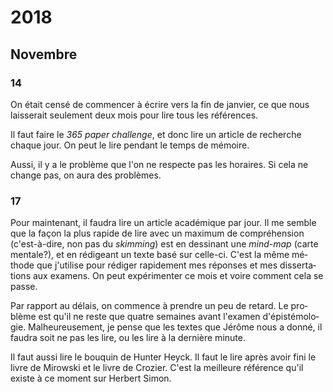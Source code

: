 \begin{titlepage}
 \centering
 \includegraphics[width=0.5\textwidth]{logo_noir_fr.png}\par
 \vspace{4\baselineskip}
 {\Huge Log\par}
 % {\LARGE \textsc{mi} $\cdot$ \textsc{ii}\par}
 \vspace{8\baselineskip}
 {\Large \textsc{sync0}\par}
 \vfill
\end{titlepage}
# \newpage
# \tableofcontents 
\newpage
* 2018
** Janvier                                                                      :noexport:
*** 1
*** 2
*** 3
*** 4
*** 5
*** 6
*** 7
*** 8
*** 9
*** 10
*** 11
*** 12
*** 13
*** 14
*** 15
*** 16
*** 17
*** 18
*** 19
*** 20
*** 21
*** 22
*** 23
*** 24
*** 25
*** 26
*** 27
*** 28
*** 29 
*** 30
*** 31
** Février                                                                      :noexport:
*** 1
*** 2
*** 3
*** 4
*** 5
*** 6
*** 7
*** 8
*** 9
*** 10
*** 11
*** 12
*** 13
*** 14
*** 15
*** 16
*** 17
*** 18
*** 19
*** 20
*** 21
*** 22
*** 23
*** 24
*** 25
*** 26
*** 27
*** 28
** Mars                                                                         :noexport:
*** 1
*** 2
*** 3
*** 4
*** 5
*** 6
*** 7
*** 8
*** 9
*** 10
*** 11
*** 12
*** 13
*** 14
*** 15
*** 16
*** 17
*** 18
*** 19
*** 20
*** 21
*** 22
*** 23
*** 24
*** 25
*** 26
*** 27
*** 28
*** 29 
*** 30
*** 31
** Avril                                                                        :noexport:
*** 1
*** 2
*** 3
*** 4
*** 5
*** 6
*** 7
*** 8
*** 9
*** 10
*** 11
*** 12
*** 13
*** 14
*** 15
*** 16
*** 17
*** 18
*** 19
*** 20
*** 21
*** 22
*** 23
*** 24
*** 25
*** 26
*** 27
*** 28
*** 29 
*** 30
** Mai                                                                          :noexport:
*** 1
*** 2
*** 3
*** 4
*** 5
*** 6
*** 7
*** 8
*** 9
*** 10
*** 11
*** 12
*** 13
*** 14
*** 15
*** 16
*** 17
*** 18
*** 19
*** 20
*** 21
*** 22
*** 23
*** 24
*** 25
*** 26
*** 27
*** 28
*** 29 
*** 30
*** 31
** Juin                                                                         :noexport:
*** 1                                                                           :noexport:
*** 2                                                                           :noexport:
*** 3 :noexport:
*** 4 :noexport:
*** 5 :noexport:
*** 6                                                                           :noexport:
*** 7                                                                           :noexport:
*** 8                                                                           :noexport:
*** 9                                                                           :noexport:
*** 10                                                                          :noexport:
*** 11                                                                          :noexport:
*** 12                                                                          :noexport:
*** 13
Pas beaucoup de choses ont été accomplies aujourd'hui. Je commença  à
traduire un autre article pour Niels. C'est difficile à le croire (même
pour l'auteur de ces mots), mais j'eus mal à finir trois pages en quelques
heures. Il faudrait augmenter la vitesse.

En ce qui concerne Emacs, je dépense beaucoup de temps en le travaillant.
Même si c'est la galère, il vaut mieux commencer à apprendre à programmer
elisp pour diminuer le temps dépensé en configurant le logiciel. 

Il serait bon de faire un /minor mode/ pour accélérer la révision des
fichiers tex. 
*** 14 :noexport:
*** 15 :noexport:
*** 16 :noexport:
*** 17 :noexport:
*** 18 :noexport:
*** 19
Je vins au laboratoire environ à 11. C'est pas optimal. 

Il vaut mieux arriver plus tôt pour pouvoir travailler à ma propre
recherche. Ainsi, l'après-midi je pourrais réviser les articles
et etc. sans me dépêcher. 

Il faut pas s’inquiéter pour la longue durée des révisions. C'est normal
de s'attarder aux révisions des articles académiques. On dirait que pas
plus d'une page par heure (cela dépend de la qualité de l'article). 

Je fini la révision de la première section de l'article de Niels. Il faut
attendre jusqu'à ce qu'il la révise. 
*** 20 :noexport:
*** 21 :noexport:
*** 22 :noexport:
*** 23 :noexport:
*** 24 :noexport:
*** 25 :noexport:
*** 26 :noexport:
*** 27 :noexport:
*** 28 :noexport:
*** 29  :noexport:
*** 30 :noexport:
** Juillet                                                                      :noexport:
*** 1 :noexport:
*** 2 :noexport:
*** 3 :noexport:
*** 4 :noexport:
*** 5 :noexport:
*** 6 :noexport:
*** 7
Aujourd'hui, je commence à penser seurieusement à l'organisation de la
thèse.

Il ne me reste que trois semaines en juillet, quatre en août, et deux en
septembre pour finir mes préparations pour le M2. Cela fait sept semaines.

J'ai décidé d'arrêter la lecture des livres d'Austin, Searle, et Hacking.
Je m'inquiète plutôt au sujet du mémoire. Michel Beaud et Umberto Eco
publièrent des très bons bouquins sur les démarches de la préparation d'une
thèse. Je les feuilletai, mais je craigne que les lire soit une perte du
temps. En tout cas, pour les deux, cela ne suffit guère de juste les lire.
Il faut s'y plonger. Peut-être, regrouper leurs conseilles et rédiger un
calendrier de préparation de thèse vaudrait la peine.

*** 8 :noexport:
*** 9 :noexport:
*** 10 :noexport:
*** 11 :noexport:
*** 12 :noexport:
*** 13 :noexport:
*** 14 :noexport:
*** 15 :noexport:
*** 16 :noexport:
*** 17 :noexport:
*** 18 :noexport:
*** 19 :noexport:
*** 20 :noexport:
*** 21 :noexport:
*** 22 :noexport:
*** 23 :noexport:
*** 24 :noexport:
*** 25 :noexport:
*** 26 :noexport:
*** 27 :noexport:
*** 28 :noexport:
*** 29  :noexport:
*** 30 :noexport:
*** 31 :noexport:
** Août                                                                         :noexport:
*** 1 :noexport:
*** 2 :noexport:
*** 3 :noexport:
*** 4 :noexport:
*** 5 :noexport:
*** 6 :noexport:
*** 7 :noexport:
*** 8 :noexport:
*** 9 :noexport:
*** 10 :noexport:
*** 11 :noexport:
*** 12 :noexport:
*** 13 :noexport:
*** 14 :noexport:
*** 15 :noexport:
*** 16 :noexport:
*** 17 :noexport:
*** 18 :noexport:
*** 19 :noexport:
*** 20 :noexport:
*** 21 :noexport:
*** 22 :noexport:
*** 23 :noexport:
*** 24 :noexport:
*** 25 :noexport:
*** 26 :noexport:
*** 27 :noexport:
*** 28 :noexport:
*** 29  :noexport:
*** 30 :noexport:
*** 31 :noexport:
** Septembre                                                                    :noexport:
*** 1 :noexport:
*** 2 :noexport:
*** 3 :noexport:
*** 4 :noexport:
*** 5 :noexport:
*** 6 :noexport:
*** 7 :noexport:
*** 8 :noexport:
*** 9 :noexport:
*** 10 :noexport:
*** 11 :noexport:
*** 12 :noexport:
*** 13 :noexport:
*** 14 :noexport:
*** 15 :noexport:
*** 16 :noexport:
*** 17 :noexport:
*** 18 :noexport:
*** 19 :noexport:
*** 20 :noexport:
*** 21 :noexport:
*** 22 :noexport:
*** 23 :noexport:
*** 24 :noexport:
*** 25 :noexport:
*** 26 :noexport:
*** 27 :noexport:
*** 28 :noexport:
*** 29  :noexport:
*** 30 :noexport:
** Octobre                                                                      :noexport:
*** 1 :noexport:
*** 2 :noexport:
*** 3 :noexport:
*** 4 :noexport:
*** 5 :noexport:
*** 6 :noexport:
*** 7 :noexport:
*** 8 :noexport:
*** 9 :noexport:
*** 10 :noexport:
*** 11 :noexport:
*** 12 :noexport:
*** 13 :noexport:
*** 14 :noexport:
*** 15 :noexport:
*** 16 :noexport:
*** 17 :noexport:
*** 18 :noexport:
*** 19 :noexport:
*** 20 :noexport:
*** 21 :noexport:
*** 22 :noexport:
*** 23 :noexport:
*** 24 :noexport:
*** 25 :noexport:
*** 26 :noexport:
*** 27 :noexport:
*** 28 :noexport:
*** 29  :noexport:
*** 30 :noexport:
*** 31 :noexport:
** Novembre
*** 1 :noexport:
*** 2 :noexport:
*** 3 :noexport:
*** 4 :noexport:
*** 5 :noexport:
*** 6 :noexport:
*** 7 :noexport:
*** 8 :noexport:
*** 9 :noexport:
*** 10 :noexport:
*** 11 :noexport:
*** 12 :noexport:
*** 13 :noexport:
*** 14
On était censé de commencer à écrire vers la fin de janvier, ce que nous
laisserait seulement deux mois pour lire tous les références. 

Il faut faire le /365 paper challenge/, et donc lire un article de recherche
chaque jour. On peut le lire pendant le temps de mémoire.

Aussi, il y a le problème que l'on ne respecte pas les horaires. Si cela ne
change pas, on aura des problèmes. 
*** 15 :noexport:
*** 16 :noexport:
*** 17
Pour maintenant, il faudra lire un article académique par jour. Il me
semble que la façon la plus rapide de lire avec un maximum de compréhension
(c'est-à-dire, non pas du /skimming/) est en dessinant une /mind-map/ (carte
mentale?), et en rédigeant un texte basé sur celle-ci. C'est la même
méthode que j'utilise pour rédiger rapidement mes réponses et mes
dissertations aux examens. On peut expérimenter ce mois et voire comment
cela se passe.

Par rapport au délais, on commence à prendre un peu de retard. Le problème
est qu'il ne reste que quatre semaines avant l'examen d'épistémologie.
Malheureusement, je pense que les textes que Jérôme nous a donné, il faudra
soit ne pas les lire, ou les lire à la dernière minute.

 Il faut aussi lire le bouquin de Hunter Heyck. Il faut le lire après avoir
fini le livre de Mirowski et le livre de Crozier. C'est la meilleure
référence qu'il existe à ce moment sur Herbert Simon. 
*** 18 :noexport:
*** 19 :noexport:
*** 20 :noexport:
*** 21 :noexport:
*** 22 :noexport:
*** 23 :noexport:
*** 24 :noexport:
*** 25 :noexport:
*** 26 :noexport:
*** 27 :noexport:
*** 28 :noexport:
*** 29  :noexport:
*** 30 :noexport:
** Décembre                                                                     :noexport:
*** 1 :noexport:
*** 2 :noexport:
*** 3 :noexport:
*** 4 :noexport:
*** 5 :noexport:
*** 6 :noexport:
*** 7 :noexport:
*** 8 :noexport:
*** 9 :noexport:
*** 10 :noexport:
*** 11 :noexport:
*** 12 :noexport:
*** 13 :noexport:
*** 14 :noexport:
*** 15 :noexport:
*** 16 :noexport:
*** 17 :noexport:
*** 18 :noexport:
*** 19 :noexport:
*** 20 :noexport:
*** 21 :noexport:
*** 22 :noexport:
*** 23 :noexport:
*** 24 :noexport:
*** 25 :noexport:
*** 26 :noexport:
*** 27 :noexport:
*** 28 :noexport:
*** 29  :noexport:
*** 30 :noexport:
*** 31 :noexport:
* 2019                                                                          :noexport:ARCHIVE:
** Janvier                                                                      :noexport:
*** 1 :noexport:
*** 2 :noexport:
*** 3 :noexport:
*** 4 :noexport:
*** 5 :noexport:
*** 6 :noexport:
*** 7 :noexport:
*** 8 :noexport:
*** 9 :noexport:
*** 10 :noexport:
*** 11 :noexport:
*** 12 :noexport:
*** 13 :noexport:
*** 14 :noexport:
*** 15 :noexport:
*** 16 :noexport:
*** 17 :noexport:
*** 18 :noexport:
*** 19 :noexport:
*** 20 :noexport:
*** 21 :noexport:
*** 22 :noexport:
*** 23 :noexport:
*** 24 :noexport:
*** 25 :noexport:
*** 26 :noexport:
*** 27 :noexport:
*** 28 :noexport:
*** 29  :noexport:
*** 30 :noexport:
*** 31 :noexport:
** Février                                                                      :noexport:
*** 1 :noexport:
*** 2 :noexport:
*** 3 :noexport:
*** 4 :noexport:
*** 5 :noexport:
*** 6 :noexport:
*** 7 :noexport:
*** 8 :noexport:
*** 9 :noexport:
*** 10 :noexport:
*** 11 :noexport:
*** 12 :noexport:
*** 13 :noexport:
*** 14 :noexport:
*** 15 :noexport:
*** 16 :noexport:
*** 17 :noexport:
*** 18 :noexport:
*** 19 :noexport:
*** 20 :noexport:
*** 21 :noexport:
*** 22 :noexport:
*** 23 :noexport:
*** 24 :noexport:
*** 25 :noexport:
*** 26 :noexport:
*** 27 :noexport:
*** 28 :noexport:
** Mars                                                                         :noexport:
*** 1 :noexport:
*** 2 :noexport:
*** 3 :noexport:
*** 4 :noexport:
*** 5 :noexport:
*** 6 :noexport:
*** 7 :noexport:
*** 8 :noexport:
*** 9 :noexport:
*** 10 :noexport:
*** 11 :noexport:
*** 12 :noexport:
*** 13 :noexport:
*** 14 :noexport:
*** 15 :noexport:
*** 16 :noexport:
*** 17 :noexport:
*** 18 :noexport:
*** 19 :noexport:
*** 20 :noexport:
*** 21 :noexport:
*** 22 :noexport:
*** 23 :noexport:
*** 24 :noexport:
*** 25 :noexport:
*** 26 :noexport:
*** 27 :noexport:
*** 28 :noexport:
*** 29  :noexport:
*** 30 :noexport:
*** 31 :noexport:
** Avril                                                                        :noexport:
*** 1 :noexport:
*** 2 :noexport:
*** 3 :noexport:
*** 4 :noexport:
*** 5 :noexport:
*** 6 :noexport:
*** 7 :noexport:
*** 8 :noexport:
*** 9 :noexport:
*** 10 :noexport:
*** 11 :noexport:
*** 12 :noexport:
*** 13 :noexport:
*** 14 :noexport:
*** 15 :noexport:
*** 16 :noexport:
*** 17 :noexport:
*** 18 :noexport:
*** 19 :noexport:
*** 20 :noexport:
*** 21 :noexport:
*** 22 :noexport:
*** 23 :noexport:
*** 24 :noexport:
*** 25 :noexport:
*** 26 :noexport:
*** 27 :noexport:
*** 28 :noexport:
*** 29  :noexport:
*** 30 :noexport:
** Mai                                                                          :noexport:
*** 1 :noexport:
*** 2 :noexport:
*** 3 :noexport:
*** 4 :noexport:
*** 5 :noexport:
*** 6 :noexport:
*** 7 :noexport:
*** 8 :noexport:
*** 9 :noexport:
*** 10 :noexport:
*** 11 :noexport:
*** 12 :noexport:
*** 13 :noexport:
*** 14 :noexport:
*** 15 :noexport:
*** 16 :noexport:
*** 17 :noexport:
*** 18 :noexport:
*** 19 :noexport:
*** 20 :noexport:
*** 21 :noexport:
*** 22 :noexport:
*** 23 :noexport:
*** 24 :noexport:
*** 25 :noexport:
*** 26 :noexport:
*** 27 :noexport:
*** 28 :noexport:
*** 29  :noexport:
*** 30 :noexport:
*** 31 :noexport:
** Juin                                                                         :noexport:
*** 1 :noexport:
*** 2 :noexport:
*** 3 :noexport:
*** 4 :noexport:
*** 5 :noexport:
*** 6 :noexport:
*** 7 :noexport:
*** 8 :noexport:
*** 9 :noexport:
*** 10 :noexport:
*** 11 :noexport:
*** 12 :noexport:
*** 13 :noexport:
*** 14 :noexport:
*** 15 :noexport:
*** 16 :noexport:
*** 17 :noexport:
*** 18 :noexport:
*** 19 :noexport:
*** 20 :noexport:
*** 21 :noexport:
*** 22 :noexport:
*** 23 :noexport:
*** 24 :noexport:
*** 25 :noexport:
*** 26 :noexport:
*** 27 :noexport:
*** 28 :noexport:
*** 29  :noexport:
*** 30 :noexport:
** Juillet                                                                      :noexport:
*** 1 :noexport:
*** 2 :noexport:
*** 3 :noexport:
*** 4 :noexport:
*** 5 :noexport:
*** 6 :noexport:
*** 7 :noexport:
*** 8 :noexport:
*** 9 :noexport:
*** 10 :noexport:
*** 11 :noexport:
*** 12 :noexport:
*** 13 :noexport:
*** 14 :noexport:
*** 15 :noexport:
*** 16 :noexport:
*** 17 :noexport:
*** 18 :noexport:
*** 19 :noexport:
*** 20 :noexport:
*** 21 :noexport:
*** 22 :noexport:
*** 23 :noexport:
*** 24 :noexport:
*** 25 :noexport:
*** 26 :noexport:
*** 27 :noexport:
*** 28 :noexport:
*** 29  :noexport:
*** 30 :noexport:
*** 31 :noexport:
** Août                                                                         :noexport:
*** 1 :noexport:
*** 2 :noexport:
*** 3 :noexport:
*** 4 :noexport:
*** 5 :noexport:
*** 6 :noexport:
*** 7 :noexport:
*** 8 :noexport:
*** 9 :noexport:
*** 10 :noexport:
*** 11 :noexport:
*** 12 :noexport:
*** 13 :noexport:
*** 14 :noexport:
*** 15 :noexport:
*** 16 :noexport:
*** 17 :noexport:
*** 18 :noexport:
*** 19 :noexport:
*** 20 :noexport:
*** 21 :noexport:
*** 22 :noexport:
*** 23 :noexport:
*** 24 :noexport:
*** 25 :noexport:
*** 26 :noexport:
*** 27 :noexport:
*** 28 :noexport:
*** 29  :noexport:
*** 30 :noexport:
*** 31 :noexport:
** Septembre                                                                    :noexport:
*** 1 :noexport:
*** 2 :noexport:
*** 3 :noexport:
*** 4 :noexport:
*** 5 :noexport:
*** 6 :noexport:
*** 7 :noexport:
*** 8 :noexport:
*** 9 :noexport:
*** 10 :noexport:
*** 11 :noexport:
*** 12 :noexport:
*** 13 :noexport:
*** 14 :noexport:
*** 15 :noexport:
*** 16 :noexport:
*** 17 :noexport:
*** 18 :noexport:
*** 19 :noexport:
*** 20 :noexport:
*** 21 :noexport:
*** 22 :noexport:
*** 23 :noexport:
*** 24 :noexport:
*** 25 :noexport:
*** 26 :noexport:
*** 27 :noexport:
*** 28 :noexport:
*** 29  :noexport:
*** 30 :noexport:
** Octobre                                                                      :noexport:
*** 1 :noexport:
*** 2 :noexport:
*** 3 :noexport:
*** 4 :noexport:
*** 5 :noexport:
*** 6 :noexport:
*** 7 :noexport:
*** 8 :noexport:
*** 9 :noexport:
*** 10 :noexport:
*** 11 :noexport:
*** 12 :noexport:
*** 13 :noexport:
*** 14 :noexport:
*** 15 :noexport:
*** 16 :noexport:
*** 17 :noexport:
*** 18 :noexport:
*** 19 :noexport:
*** 20 :noexport:
*** 21 :noexport:
*** 22 :noexport:
*** 23 :noexport:
*** 24 :noexport:
*** 25 :noexport:
*** 26 :noexport:
*** 27 :noexport:
*** 28 :noexport:
*** 29  :noexport:
*** 30 :noexport:
*** 31 :noexport:
** Novembre                                                                     :noexport:
*** 1 :noexport:
*** 2 :noexport:
*** 3 :noexport:
*** 4 :noexport:
*** 5 :noexport:
*** 6 :noexport:
*** 7 :noexport:
*** 8 :noexport:
*** 9 :noexport:
*** 10 :noexport:
*** 11 :noexport:
*** 12 :noexport:
*** 13 :noexport:
*** 14 :noexport:
*** 15 :noexport:
*** 16 :noexport:
*** 17 :noexport:
*** 18 :noexport:
*** 19 :noexport:
*** 20 :noexport:
*** 21 :noexport:
*** 22 :noexport:
*** 23 :noexport:
*** 24 :noexport:
*** 25 :noexport:
*** 26 :noexport:
*** 27 :noexport:
*** 28 :noexport:
*** 29  :noexport:
*** 30 :noexport:
** Décembre                                                                     :noexport:
*** 1 :noexport:
*** 2 :noexport:
*** 3 :noexport:
*** 4 :noexport:
*** 5 :noexport:
*** 6 :noexport:
*** 7 :noexport:
*** 8 :noexport:
*** 9 :noexport:
*** 10 :noexport:
*** 11 :noexport:
*** 12 :noexport:
*** 13 :noexport:
*** 14 :noexport:
*** 15 :noexport:
*** 16 :noexport:
*** 17 :noexport:
*** 18 :noexport:
*** 19 :noexport:
*** 20 :noexport:
*** 21 :noexport:
*** 22 :noexport:
*** 23 :noexport:
*** 24 :noexport:
*** 25 :noexport:
*** 26 :noexport:
*** 27 :noexport:
*** 28 :noexport:
*** 29  :noexport:
*** 30 :noexport:
*** 31 :noexport:
* 2020                                                                          :noexport:ARCHIVE:
** Janvier                                                                      :noexport:
*** 1 :noexport:
*** 2 :noexport:
*** 3 :noexport:
*** 4 :noexport:
*** 5 :noexport:
*** 6 :noexport:
*** 7 :noexport:
*** 8 :noexport:
*** 9 :noexport:
*** 10 :noexport:
*** 11 :noexport:
*** 12 :noexport:
*** 13 :noexport:
*** 14 :noexport:
*** 15 :noexport:
*** 16 :noexport:
*** 17 :noexport:
*** 18 :noexport:
*** 19 :noexport:
*** 20 :noexport:
*** 21 :noexport:
*** 22 :noexport:
*** 23 :noexport:
*** 24 :noexport:
*** 25 :noexport:
*** 26 :noexport:
*** 27 :noexport:
*** 28 :noexport:
*** 29  :noexport:
*** 30 :noexport:
*** 31 :noexport:
** Février                                                                      :noexport:
*** 1 :noexport:
*** 2 :noexport:
*** 3 :noexport:
*** 4 :noexport:
*** 5 :noexport:
*** 6 :noexport:
*** 7 :noexport:
*** 8 :noexport:
*** 9 :noexport:
*** 10 :noexport:
*** 11 :noexport:
*** 12 :noexport:
*** 13 :noexport:
*** 14 :noexport:
*** 15 :noexport:
*** 16 :noexport:
*** 17 :noexport:
*** 18 :noexport:
*** 19 :noexport:
*** 20 :noexport:
*** 21 :noexport:
*** 22 :noexport:
*** 23 :noexport:
*** 24 :noexport:
*** 25 :noexport:
*** 26 :noexport:
*** 27 :noexport:
*** 28 :noexport:
** Mars                                                                         :noexport:
*** 1 :noexport:
*** 2 :noexport:
*** 3 :noexport:
*** 4 :noexport:
*** 5 :noexport:
*** 6 :noexport:
*** 7 :noexport:
*** 8 :noexport:
*** 9 :noexport:
*** 10 :noexport:
*** 11 :noexport:
*** 12 :noexport:
*** 13 :noexport:
*** 14 :noexport:
*** 15 :noexport:
*** 16 :noexport:
*** 17 :noexport:
*** 18 :noexport:
*** 19 :noexport:
*** 20 :noexport:
*** 21 :noexport:
*** 22 :noexport:
*** 23 :noexport:
*** 24 :noexport:
*** 25 :noexport:
*** 26 :noexport:
*** 27 :noexport:
*** 28 :noexport:
*** 29  :noexport:
*** 30 :noexport:
*** 31 :noexport:
** Avril                                                                        :noexport:
*** 1 :noexport:
*** 2 :noexport:
*** 3 :noexport:
*** 4 :noexport:
*** 5 :noexport:
*** 6 :noexport:
*** 7 :noexport:
*** 8 :noexport:
*** 9 :noexport:
*** 10 :noexport:
*** 11 :noexport:
*** 12 :noexport:
*** 13 :noexport:
*** 14 :noexport:
*** 15 :noexport:
*** 16 :noexport:
*** 17 :noexport:
*** 18 :noexport:
*** 19 :noexport:
*** 20 :noexport:
*** 21 :noexport:
*** 22 :noexport:
*** 23 :noexport:
*** 24 :noexport:
*** 25 :noexport:
*** 26 :noexport:
*** 27 :noexport:
*** 28 :noexport:
*** 29  :noexport:
*** 30 :noexport:
** Mai                                                                          :noexport:
*** 1 :noexport:
*** 2 :noexport:
*** 3 :noexport:
*** 4 :noexport:
*** 5 :noexport:
*** 6 :noexport:
*** 7 :noexport:
*** 8 :noexport:
*** 9 :noexport:
*** 10 :noexport:
*** 11 :noexport:
*** 12 :noexport:
*** 13 :noexport:
*** 14 :noexport:
*** 15 :noexport:
*** 16 :noexport:
*** 17 :noexport:
*** 18 :noexport:
*** 19 :noexport:
*** 20 :noexport:
*** 21 :noexport:
*** 22 :noexport:
*** 23 :noexport:
*** 24 :noexport:
*** 25 :noexport:
*** 26 :noexport:
*** 27 :noexport:
*** 28 :noexport:
*** 29  :noexport:
*** 30 :noexport:
*** 31 :noexport:
** Juin                                                                         :noexport:
*** 1 :noexport:
*** 2 :noexport:
*** 3 :noexport:
*** 4 :noexport:
*** 5 :noexport:
*** 6 :noexport:
*** 7 :noexport:
*** 8 :noexport:
*** 9 :noexport:
*** 10 :noexport:
*** 11 :noexport:
*** 12 :noexport:
*** 13 :noexport:
*** 14 :noexport:
*** 15 :noexport:
*** 16 :noexport:
*** 17 :noexport:
*** 18 :noexport:
*** 19 :noexport:
*** 20 :noexport:
*** 21 :noexport:
*** 22 :noexport:
*** 23 :noexport:
*** 24 :noexport:
*** 25 :noexport:
*** 26 :noexport:
*** 27 :noexport:
*** 28 :noexport:
*** 29  :noexport:
*** 30 :noexport:
** Juillet                                                                      :noexport:
*** 1 :noexport:
*** 2 :noexport:
*** 3 :noexport:
*** 4 :noexport:
*** 5 :noexport:
*** 6 :noexport:
*** 7 :noexport:
*** 8 :noexport:
*** 9 :noexport:
*** 10 :noexport:
*** 11 :noexport:
*** 12 :noexport:
*** 13 :noexport:
*** 14 :noexport:
*** 15 :noexport:
*** 16 :noexport:
*** 17 :noexport:
*** 18 :noexport:
*** 19 :noexport:
*** 20 :noexport:
*** 21 :noexport:
*** 22 :noexport:
*** 23 :noexport:
*** 24 :noexport:
*** 25 :noexport:
*** 26 :noexport:
*** 27 :noexport:
*** 28 :noexport:
*** 29  :noexport:
*** 30 :noexport:
*** 31 :noexport:
** Août                                                                         :noexport:
*** 1 :noexport:
*** 2 :noexport:
*** 3 :noexport:
*** 4 :noexport:
*** 5 :noexport:
*** 6 :noexport:
*** 7 :noexport:
*** 8 :noexport:
*** 9 :noexport:
*** 10 :noexport:
*** 11 :noexport:
*** 12 :noexport:
*** 13 :noexport:
*** 14 :noexport:
*** 15 :noexport:
*** 16 :noexport:
*** 17 :noexport:
*** 18 :noexport:
*** 19 :noexport:
*** 20 :noexport:
*** 21 :noexport:
*** 22 :noexport:
*** 23 :noexport:
*** 24 :noexport:
*** 25 :noexport:
*** 26 :noexport:
*** 27 :noexport:
*** 28 :noexport:
*** 29  :noexport:
*** 30 :noexport:
*** 31 :noexport:
** Septembre                                                                    :noexport:
*** 1 :noexport:
*** 2 :noexport:
*** 3 :noexport:
*** 4 :noexport:
*** 5 :noexport:
*** 6 :noexport:
*** 7 :noexport:
*** 8 :noexport:
*** 9 :noexport:
*** 10 :noexport:
*** 11 :noexport:
*** 12 :noexport:
*** 13 :noexport:
*** 14 :noexport:
*** 15 :noexport:
*** 16 :noexport:
*** 17 :noexport:
*** 18 :noexport:
*** 19 :noexport:
*** 20 :noexport:
*** 21 :noexport:
*** 22 :noexport:
*** 23 :noexport:
*** 24 :noexport:
*** 25 :noexport:
*** 26 :noexport:
*** 27 :noexport:
*** 28 :noexport:
*** 29  :noexport:
*** 30 :noexport:
** Octobre                                                                      :noexport:
*** 1 :noexport:
*** 2 :noexport:
*** 3 :noexport:
*** 4 :noexport:
*** 5 :noexport:
*** 6 :noexport:
*** 7 :noexport:
*** 8 :noexport:
*** 9 :noexport:
*** 10 :noexport:
*** 11 :noexport:
*** 12 :noexport:
*** 13 :noexport:
*** 14 :noexport:
*** 15 :noexport:
*** 16 :noexport:
*** 17 :noexport:
*** 18 :noexport:
*** 19 :noexport:
*** 20 :noexport:
*** 21 :noexport:
*** 22 :noexport:
*** 23 :noexport:
*** 24 :noexport:
*** 25 :noexport:
*** 26 :noexport:
*** 27 :noexport:
*** 28 :noexport:
*** 29  :noexport:
*** 30 :noexport:
*** 31 :noexport:
** Novembre                                                                     :noexport:
*** 1 :noexport:
*** 2 :noexport:
*** 3 :noexport:
*** 4 :noexport:
*** 5 :noexport:
*** 6 :noexport:
*** 7 :noexport:
*** 8 :noexport:
*** 9 :noexport:
*** 10 :noexport:
*** 11 :noexport:
*** 12 :noexport:
*** 13 :noexport:
*** 14 :noexport:
*** 15 :noexport:
*** 16 :noexport:
*** 17 :noexport:
*** 18 :noexport:
*** 19 :noexport:
*** 20 :noexport:
*** 21 :noexport:
*** 22 :noexport:
*** 23 :noexport:
*** 24 :noexport:
*** 25 :noexport:
*** 26 :noexport:
*** 27 :noexport:
*** 28 :noexport:
*** 29  :noexport:
*** 30 :noexport:
** Décembre                                                                     :noexport:
*** 1 :noexport:
*** 2 :noexport:
*** 3 :noexport:
*** 4 :noexport:
*** 5 :noexport:
*** 6 :noexport:
*** 7 :noexport:
*** 8 :noexport:
*** 9 :noexport:
*** 10 :noexport:
*** 11 :noexport:
*** 12 :noexport:
*** 13 :noexport:
*** 14 :noexport:
*** 15 :noexport:
*** 16 :noexport:
*** 17 :noexport:
*** 18 :noexport:
*** 19 :noexport:
*** 20 :noexport:
*** 21 :noexport:
*** 22 :noexport:
*** 23 :noexport:
*** 24 :noexport:
*** 25 :noexport:
*** 26 :noexport:
*** 27 :noexport:
*** 28 :noexport:
*** 29  :noexport:
*** 30 :noexport:
*** 31 :noexport:
* Settings                                   :noexport:ARCHIVE:
#+STARTUP: noindent showstars logdrawer showeverything
# Local Variables:
# eval: (rabelais-mode) 
# End:
** LaTeX Export Settings
# Choose which language to use for typesetting org settings
#+LANGUAGE: fr
#+OPTIONS: \n:nil ::t |:t ^:t f:t *:t ':t pro:nil H:5 timestamp:nil date:nil toc:nil
#+OPTIONS: LaTeX:t d:nil pri:t p:t inline:nil tags:nil todo:nil 
# Use KOMA script classes instead of LaTeX's defaults
#+LATEX_CLASS: scrbook
#+LATEX_CLASS_OPTIONS: [paper=B6,portrait,twoside=true,twocolumn=false,headinclude=true,footinclude=false,fontsize=12,BCOR=5mm,DIV=calc,pagesize=auto,titlepage=firstiscover,mpinclude=false,headings=normal,headings=twolinechapter,open=right,toc=graduated,chapterprefix=false,numbers=endperiod,parskip=half+]
# Custom section to choose latex export engine (XeTeX). Can't believe this
# feature does not exist by default. Check Emacs' configuration for the relevant configurations
#+LATEX_CMD: xelatex
#+EXPORT_SELECT_TAGS: export
# Create tag to allow for non-exportable org sub-trees (useful for keeping notes) 
#+EXPORT_EXCLUDE_TAGS: noexport
** LaTeX Packages
*** Languages
 #+LATEX_HEADER: \usepackage{polyglossia} 
# Choose typesetting language 
 #+LATEX_HEADER: \setmainlanguage{french} 
# Choose secondary typesetting languages
 #+LATEX_HEADER: \setotherlanguages{english} 
# Configure typesetting of Chinese, Japanese, and Korean
 #+LATEX_HEADER: \usepackage{xeCJK}
# Choose font to typeset Korean 
 #+LATEX_HEADER: \setCJKmainfont{Baekmuk Batang}
*** Csquotes
# Choose threshold for turning an in-text quote into a block quote
 #+LATEX_HEADER: \usepackage[french=guillemets,thresholdtype=words,threshold=3]{csquotes}
#+LATEX_HEADER: \MakeAutoQuote{«}{»}
# Italicize all quotes
#+LATEX_HEADER:\AtBeginEnvironment{quote}{\itshape}
*** Biblatex
# Set up bibliography management through biblatex
# #+LATEX_HEADER: \usepackage[backend=biber,style=authoryear,doi=false,isbn=false,url=true]{biblatex}
# Choose bibliography file
# #+LATEX_HEADER: \addbibresource{~/Documents/mendeley/library.bib}
*** Ams
# Necessary settings for typesetting math, symbols, and formulae
#+LATEX_HEADER: \usepackage{amsmath}
#+LATEX_HEADER: \usepackage{amsthm}
#+LATEX_HEADER: \usepackage{amssymb}
# Easily cross out symbols and arrows with \centernot command
#+LATEX_HEADER: \usepackage{centernot}
*** Hyperref
# Add hyperlinks wihin the document (sections, table of contents, etc.)
#+LATEX_HEADER: \usepackage{hyperref}
#+LATEX_HEADER: \hypersetup{colorlinks,urlcolor=blue,linkcolor=red,citecolor=red,filecolor=black}
*** Typography
# Prevent ugly typesetting when using two-column setup
 # #+LATEX_HEADER: \usepackage{balance}
# Improves typesetting of tables
 #+LATEX_HEADER: \usepackage{booktabs}
# Adds macros to typeset 1^st 2^nd, etc. in different languages
#+LATEX_HEADER: \usepackage[french]{fmtcount} 
#+LATEX_HEADER: \fmtcountsetoptions{french=france}
# Typeset according to selection of single space, double space, etc. 
 #+LATEX_HEADER: \usepackage[singlespacing]{setspace}
# Kinda same as fmtcount but less flexible
 #+LATEX_HEADER: \usepackage[super]{nth}
# Glorious typesetting of microtypographic details
#+LATEX_HEADER: \usepackage{microtype}
# Choose language specific microtype settings
#+LATEX_HEADER: \microtypecontext{kerning=french}
# Correctly typeset ragged text
#+LATEX_HEADER: \usepackage{ragged2e}
# Prevent widows (danggling lines at the top or bottom of pages)
#+LATEX_HEADER: \usepackage[all]{nowidow}
# Correctly typeset lists, etc. with itemize environment 
#+LATEX_HEADER: \usepackage{enumitem}
# Beautify the page with nice typographic symbols 
#+LATEX_HEADER: \usepackage{adforn}
# #+LATEX_HEADER: \usepackage[object=vectorian]{pgfornament}
# Correctly typeset floats
#+LATEX_HEADER: \usepackage{float}
*** Graphicx
# Add color to documents
#+LATEX_HEADER: \usepackage{xcolor}
# Allow colored tables
# #+LATEX_HEADER: \usepackage{colortbl}
# Add graphics to documents
 #+LATEX_HEADER: \usepackage{graphicx}
# Choose graphics' folder
 #+LATEX_HEADER: \graphicspath{ {/home/sync0/Dropbox/paris_1/} }
# Allow footnotes in tables 
# #+LATEX_HEADER: \usepackage{tablefootnote}
# Correctly color code blocks
# #+LATEX_HEADER: \usepackage{minted}
# Insert dummy text (typesetting aid) 
#+LATEX_HEADER: \usepackage{lipsum}
*** TiKz
# Add simple graphics in latex
# #+LATEX_HEADER:\usepackage{tikz}
# #+LATEX_HEADER:\usetikzlibrary{calc,trees,positioning,arrows,chains,shapes.geometric,decorations.pathreplacing,decorations.pathmorphing,shapes,matrix,shapes.symbols}
# #+LATEX_HEADER:\tikzset{>=stealth',punktchain/.style={rectangle,rounded corners,draw=black, very thick,text width=10em,minimum height=3em,text centered,on chain},line/.style={draw, thick, <-},element/.style={tape,top color=white,bottom color=blue!50!black!60!,minimum width=8em,draw=blue!40!black!90, very thick,text width=10em,minimum height=3.5em,text centered,on chain},every join/.style={->, thick,shorten >=1pt},decoration={brace},tuborg/.style={decorate},tubnode/.style={midway, right=2pt},}
*** Editing
# Add margin TODO notes.
#+LATEX_HEADER: \usepackage[textsize=scriptsize, linecolor=soothing_green, backgroundcolor=soothing_green]{todonotes}
** Fonts
# Set up XeTeX
#+LATEX_HEADER: \usepackage{xunicode}
#+LATEX_HEADER: \usepackage{fontspec}
#+LATEX_HEADER: \usepackage{xltxtra}
# Adjust all used fonts to the same x-height.
#+LATEX_HEADER: \defaultfontfeatures{Scale=MatchLowercase}
# Use Linux Libertine font.
#+LATEX_HEADER:\setmainfont[Mapping=tex-text,Numbers=OldStyle,SmallCapsFeatures={LetterSpace=4,Ligatures=NoCommon}]{Linux Libertine O}
#+LATEX_HEADER:\setsansfont[Mapping=tex-text]{Linux Biolinum O}
#+LATEX_HEADER:\setmonofont[Mapping=tex-text]{Inconsolata}
# Define a font family to use in the title.
#+LATEX_HEADER:\newfontfamily\titlefamily[Scale=1.5]{Linux Biolinum O}
# Define a bigger face size than \Huge to use in the part and chapter titles.
#+LATEX_HEADER:\newcommand\HUGE{\fontsize{30}{30}\selectfont}
** Page Design
# Customize page desing 
#+LATEX_HEADER:\usepackage{scrlayer-scrpage}
#+LATEX_HEADER:\pagestyle{scrheadings}
#+LATEX_HEADER:\clearscrheadfoot
# Automatically add Chapter as heading 
#+LATEX_HEADER:\automark[chapter]{part}
# Center headings 
# #+LATEX_HEADER:\cehead{\headmark} 
# #+LATEX_HEADER:\cohead{\headmark} 
#+LATEX_HEADER:\chead{\headmark} 
# Put headings in the outermost part of the page
# #+LATEX_HEADER:\lehead{\headmark} 
# #+LATEX_HEADER:\rohead{\headmark} 
# Put numbers in the outermost part of the page
# #+LATEX_HEADER:\lehead{\thepage} 
# #+LATEX_HEADER:\rohead{\thepage} 
#+LATEX_HEADER:\ohead{\thepage} 
# Add numbering in the outer footer (margin) of pages
# #+LATEX_HEADER:\ofoot*{\thepage} 
# Remove annoying "First Part" from headings 
#+LATEX_HEADER:\renewcommand\partmarkformat{}
** Typographic settings
# Add different spacing for things after table of contents
#+LATEX_HEADER: \AfterTOCHead{\singlespacing}
# Set default settings for document font
#+LATEX_HEADER: \setkomafont{disposition}{\normalfont\normalcolor}
# Change font settings of labeling environment
#+LATEX_HEADER: \setkomafont{labelinglabel}{\normalfont\bfseries}
# Change font settings of minisec titles
#+LATEX_HEADER: \setkomafont{minisec}{\usekomafont{subsection}}
# Change font settings page number.
# #+LATEX_HEADER: \addtokomafont{pagenumber}{\bfseries}
# Change font settings page head & foot.
# #+LATEX_HEADER: \addtokomafont{pageheadfoot}{\bfseries\sffamily\upshape}
#+LATEX_HEADER: \addtokomafont{pageheadfoot}{\sffamily\upshape}
*** Figures
#+LATEX_HEADER: \addtokomafont{caption}{\small}
#+LATEX_HEADER: \addtokomafont{captionlabel}{\bfseries}
*** Part
# Customize fonts used in Part 
#+LATEX_HEADER: \addtokomafont{part}{\HUGE\scshape\sffamily\lowercase}
# # Remove the part numbering from part pages
#+LATEX_HEADER: \renewcommand*{\partformat}{\partname}
*** Chapter 
# Customize fonts used in Chapter
# #+LATEX_HEADER: \addtokomafont{chapter}{\HUGE\scshape\sffamily\bfseries\lowercase}
#+LATEX_HEADER: \addtokomafont{chapter}{\huge\scshape\bfseries\sffamily\lowercase}
# Center chapter 
# #+LATEX_HEADER:\renewcommand{\raggedchapter}{\centering}
# Increase vertical space between chapter and text body.
# A bug arises when \RedeclareSectionCommand appears before package
# tocbasic or tocstyle
#+LATEX_HEADER: \RedeclareSectionCommand[beforeskip=0cm,afterskip=1.5cm]{chapter} 
*** Section
# Customize fonts used in Section
#+LATEX_HEADER: \addtokomafont{section}{\LARGE\scshape\sffamily\lowercase}
# #+LATEX_HEADER: \addtokomafont{section}{\huge\scshape\sffamily\lowercase}
*** Subsection
# Customize fonts used in Subsection
# #+LATEX_HEADER: \addtokomafont{subsection}{\LARGE\scshape\sffamily\lowercase}
#+LATEX_HEADER: \addtokomafont{subsection}{\large\sffamily\bfseries}
# #+LATEX_HEADER: \addtokomafont{subsection}{\sffamily\Large}
*** Subsubsection
# Customize fonts used in Subsubsection
# #+LATEX_HEADER: \addtokomafont{subsubsection}{\scshape\sffamily\Large\lowercase}
# #+LATEX_HEADER: \addtokomafont{subsubsection}{\large\sffamily\bfseries}
#+LATEX_HEADER: \addtokomafont{subsubsection}{\large\sffamily\itshape}
*** Table of Contents
# Customize fonts used in the table of contents
# Delete "Part" to TOC entry.
#+LATEX_HEADER:\renewcommand*{\addparttocentry}[2]{\addtocentrydefault{part}{}{\Large\scshape\sffamily\lowercase{#2}}}
#+LATEX_HEADER: \addtokomafont{chapterentry}{\normalsize\sffamily\bfseries}
#+LATEX_HEADER: \usepackage[tocflat,tocindentauto]{tocstyle}
# Remove dots after section title.
#+LATEX_HEADER: \usetocstyle{nopagecolumn}
# Have a two-column table of contents. 
#+LATEX_HEADER: \unsettoc{toc}{onecolumn}
*** Code blocks
# Customize fonts used in code blocks (requires minted package)
# #+LATEX_HEADER:\usemintedstyle{borland}
** User-defined elements
*** Itemize symbols
 # Replace adforn's typographic symbols for itemize items
 #+LATEX_HEADER:\renewcommand*\labelitemi{\adforn{33}}
 #+LATEX_HEADER:\renewcommand*\labelitemii{\adforn{73}}
 #+LATEX_HEADER:\renewcommand*\labelitemiii{\adforn{73}}
 #+LATEX_HEADER:\renewcommand*\labelitemiv{\adforn{73}}
 # reduce the indent of "itemize" items 
 # #+LATEX_HEADER:\setlist[itemize]{leftmargin=*}
*** Dictum
# Customize KOMA script's dictum environment
#+LATEX_HEADER: \renewcommand*{\dictumwidth}{.8\textwidth}
#+LATEX_HEADER: \renewcommand*{\raggeddictum}{\centering}
#+LATEX_HEADER: \renewcommand*{\raggeddictumtext}{\centering}
#+LATEX_HEADER: \addtokomafont{dictum}{\large\rmfamily}
*** Colors
# Nice color to add to hyperlinks
#+LATEX_HEADER:\definecolor{bibleblue}{HTML}{00339a}
# Define color to use in TODO notes. 
#+LATEX_HEADER: \definecolor{soothing_green}{HTML}{E1F7DB}
*** LaTeX theorems
# This is something I use for adding figure or table interpretations 
#+LATEX_HEADER:\theoremstyle{definition}
#+LATEX_HEADER:\newtheorem{lecture}{Lecture}
#+LATEX_HEADER:\newtheorem*{lecture*}{Lecture}
#+LATEX_HEADER:\newtheorem{problem}{Problème}
#+LATEX_HEADER:\newtheorem*{problem*}{Problème}
#+LATEX_HEADER:\newtheorem{interpretation}{Interpretation}
#+LATEX_HEADER:\newtheorem*{interpretation*}{Interpretation}
** Etc
# Set limits for numbering (parts, chapters, sections, etc.)
#+LATEX_HEADER: \setcounter{secnumdepth}{\partnumdepth}
# Set limits for table of contents entries
#+LATEX_HEADER: \setcounter{tocdepth}{1}
# Recalculate type area based on new settings (required for corectly
# spacing two-column pages)
#+LATEX_HEADER: \recalctypearea
# Change spacing of itemize environment items
# #+LATEX_HEADER: \setlist[1]{itemsep=\parskip}
# Set separation between columns for two-column pages
# #+LATEX_HEADER: \setlength{\columnsep}{1cm}
